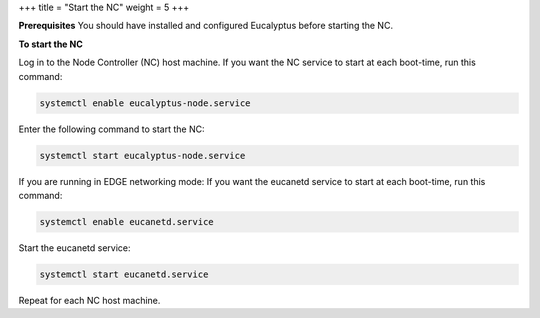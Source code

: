 +++
title = "Start the NC"
weight = 5
+++

..  _starting_euca_nc:

**Prerequisites** You should have installed and configured Eucalyptus before starting the NC. 

**To start the NC** 

Log in to the Node Controller (NC) host machine. If you want the NC service to start at each boot-time, run this command: 

.. code::

  systemctl enable eucalyptus-node.service

Enter the following command to start the NC: 

.. code::

  systemctl start eucalyptus-node.service

If you are running in EDGE networking mode: If you want the eucanetd service to start at each boot-time, run this command: 

.. code::

  systemctl enable eucanetd.service

Start the eucanetd service: 

.. code::

  systemctl start eucanetd.service

Repeat for each NC host machine. 